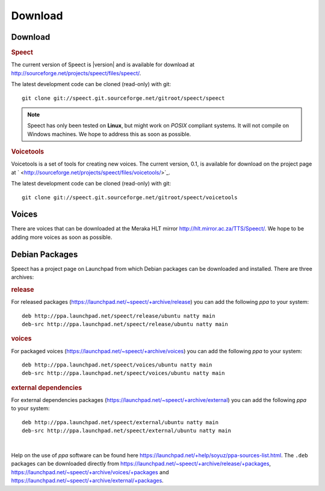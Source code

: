 .. _download:

========
Download
========

Download
========

.. rubric:: Speect

The current version of Speect is |version| and is available for download 
at `<http://sourceforge.net/projects/speect/files/speect/>`_.

The latest development code can be cloned (read-only) with git::
    
    git clone git://speect.git.sourceforge.net/gitroot/speect/speect


.. note::
   Speect has only been tested on **Linux**, but might work on *POSIX* compliant systems. 
   It will not compile on Windows machines. We hope to address this as soon as possible.


.. _voicetools:

.. rubric:: Voicetools

Voicetools is a set of tools for creating new voices. The current
version, 0.1, is available for download on the project page at `
<http://sourceforge.net/projects/speect/files/voicetools/>`_.

The latest development code can be cloned (read-only) with git::

    git clone git://speect.git.sourceforge.net/gitroot/speect/voicetools


Voices
======

There are voices that can be downloaded at the Meraka HLT mirror
`<http://hlt.mirror.ac.za/TTS/Speect/>`_. We hope to be adding more
voices as soon as possible.

.. index:: Debian Packages

.. _debian_packages:

Debian Packages
===============

Speect has a project page on Launchpad from which Debian packages can be downloaded and installed.
There are three archives:

.. rubric:: release

For released packages
(`<https://launchpad.net/~speect/+archive/release>`_) you can add the
following *ppa* to your system::

    deb http://ppa.launchpad.net/speect/release/ubuntu natty main 
    deb-src http://ppa.launchpad.net/speect/release/ubuntu natty main 


.. rubric:: voices

For packaged voices
(`<https://launchpad.net/~speect/+archive/voices>`_) you can add the
following *ppa* to your system::

    deb http://ppa.launchpad.net/speect/voices/ubuntu natty main 
    deb-src http://ppa.launchpad.net/speect/voices/ubuntu natty main 


.. rubric:: external dependencies

For external dependencies packages
(`<https://launchpad.net/~speect/+archive/external>`_) you can add the
following *ppa* to your system::

    deb http://ppa.launchpad.net/speect/external/ubuntu natty main 
    deb-src http://ppa.launchpad.net/speect/external/ubuntu natty main 


| 

Help on the use of *ppa* software can be found here
`<https://launchpad.net/+help/soyuz/ppa-sources-list.html>`_. The
``.deb`` packages can be downloaded directly from
`<https://launchpad.net/~speect/+archive/release/+packages>`_,
`<https://launchpad.net/~speect/+archive/voices/+packages>`_ and
`<https://launchpad.net/~speect/+archive/external/+packages>`_.
